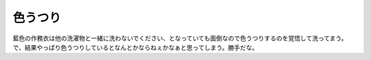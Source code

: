 色うつり
========

藍色の作務衣は他の洗濯物と一緒に洗わないでください、となっていても面倒なので色うつりするのを覚悟して洗ってまう。で、結果やっぱり色うつりしているとなんとかならねぇかなぁと思ってしまう。勝手だな。






.. author:: default
.. categories:: error,life
.. tags::
.. comments::
